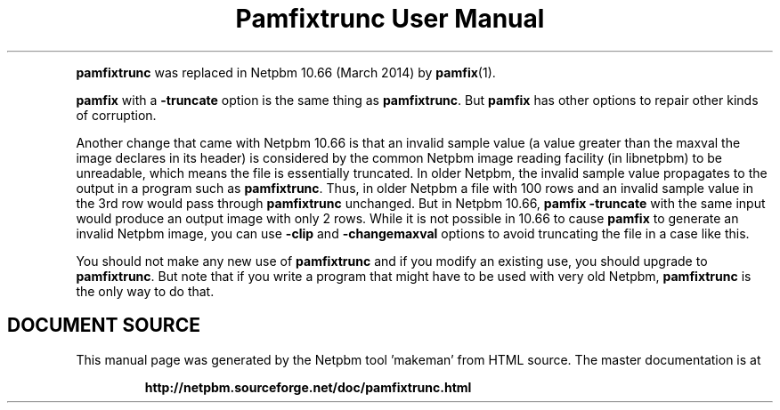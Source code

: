 \
.\" This man page was generated by the Netpbm tool 'makeman' from HTML source.
.\" Do not hand-hack it!  If you have bug fixes or improvements, please find
.\" the corresponding HTML page on the Netpbm website, generate a patch
.\" against that, and send it to the Netpbm maintainer.
.TH "Pamfixtrunc User Manual" 0 "" "netpbm documentation"
.PP
\fBpamfixtrunc\fP was replaced in Netpbm 10.66 (March 2014) by
.BR "pamfix" (1)\c
\&.
.PP
\fBpamfix\fP with a \fB-truncate\fP option is the same thing as
\fBpamfixtrunc\fP.  But \fBpamfix\fP has other options to repair other
kinds of corruption.
.PP
Another change that came with Netpbm 10.66 is that an invalid sample value
(a value greater than the maxval the image declares in its header) is
considered by the common Netpbm image reading facility (in libnetpbm) to be
unreadable, which means the file is essentially truncated.  In older Netpbm,
the invalid sample value propagates to the output in a program such as
\fBpamfixtrunc\fP.  Thus, in older Netpbm a file with 100 rows and an invalid
sample value in the 3rd row would pass through \fBpamfixtrunc\fP unchanged.
But in Netpbm 10.66, \fBpamfix -truncate\fP with the same input would produce
an output image with only 2 rows.  While it is not possible in 10.66 to
cause \fBpamfix\fP to generate an invalid Netpbm image, you can
use \fB-clip\fP and \fB-changemaxval\fP options to avoid truncating the
file in a case like this.
.PP
You should not make any new use of \fBpamfixtrunc\fP and if you modify an
existing use, you should upgrade to \fBpamfixtrunc\fP.  But note that if you
write a program that might have to be used with very old
Netpbm, \fBpamfixtrunc\fP is the only way to do that.
.SH DOCUMENT SOURCE
This manual page was generated by the Netpbm tool 'makeman' from HTML
source.  The master documentation is at
.IP
.B http://netpbm.sourceforge.net/doc/pamfixtrunc.html
.PP